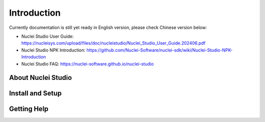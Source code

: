 .. _ide_intro:

Introduction
============

Currently documentation is still yet ready in English version, please check Chinese version below:

- Nuclei Studio User Guide: https://nucleisys.com/upload/files/doc/nucleistudio/Nuclei_Studio_User_Guide.202406.pdf
- Nuclei Studio NPK Introduction: https://github.com/Nuclei-Software/nuclei-sdk/wiki/Nuclei-Studio-NPK-Introduction
- Nuclei Studio FAQ: https://nuclei-software.github.io/nuclei-studio

About Nuclei Studio
-------------------


Install and Setup
-----------------


Getting Help
------------

